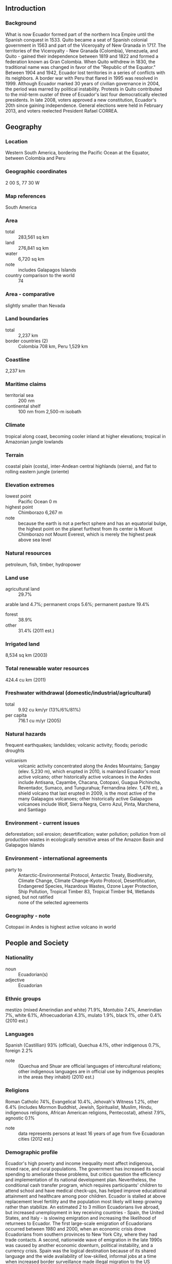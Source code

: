 ** Introduction
*** Background
What is now Ecuador formed part of the northern Inca Empire until the Spanish conquest in 1533. Quito became a seat of Spanish colonial government in 1563 and part of the Viceroyalty of New Granada in 1717. The territories of the Viceroyalty - New Granada (Colombia), Venezuela, and Quito - gained their independence between 1819 and 1822 and formed a federation known as Gran Colombia. When Quito withdrew in 1830, the traditional name was changed in favor of the "Republic of the Equator." Between 1904 and 1942, Ecuador lost territories in a series of conflicts with its neighbors. A border war with Peru that flared in 1995 was resolved in 1999. Although Ecuador marked 30 years of civilian governance in 2004, the period was marred by political instability. Protests in Quito contributed to the mid-term ouster of three of Ecuador's last four democratically elected presidents. In late 2008, voters approved a new constitution, Ecuador's 20th since gaining independence. General elections were held in February 2013, and voters reelected President Rafael CORREA.
** Geography
*** Location
Western South America, bordering the Pacific Ocean at the Equator, between Colombia and Peru
*** Geographic coordinates
2 00 S, 77 30 W
*** Map references
South America
*** Area
- total :: 283,561 sq km
- land :: 276,841 sq km
- water :: 6,720 sq km
- note :: includes Galapagos Islands
- country comparison to the world :: 74
*** Area - comparative
slightly smaller than Nevada
*** Land boundaries
- total :: 2,237 km
- border countries (2) :: Colombia 708 km, Peru 1,529 km
*** Coastline
2,237 km
*** Maritime claims
- territorial sea :: 200 nm
- continental shelf :: 100 nm from 2,500-m isobath
*** Climate
tropical along coast, becoming cooler inland at higher elevations; tropical in Amazonian jungle lowlands
*** Terrain
coastal plain (costa), inter-Andean central highlands (sierra), and flat to rolling eastern jungle (oriente)
*** Elevation extremes
- lowest point :: Pacific Ocean 0 m
- highest point :: Chimborazo 6,267 m
- note :: because the earth is not a perfect sphere and has an equatorial bulge, the highest point on the planet furthest from its center is Mount Chimborazo not Mount Everest, which is merely the highest peak above sea level
*** Natural resources
petroleum, fish, timber, hydropower
*** Land use
- agricultural land :: 29.7%
arable land 4.7%; permanent crops 5.6%; permanent pasture 19.4%
- forest :: 38.9%
- other :: 31.4% (2011 est.)
*** Irrigated land
8,534 sq km (2003)
*** Total renewable water resources
424.4 cu km (2011)
*** Freshwater withdrawal (domestic/industrial/agricultural)
- total :: 9.92  cu km/yr (13%/6%/81%)
- per capita :: 716.1  cu m/yr (2005)
*** Natural hazards
frequent earthquakes; landslides; volcanic activity; floods; periodic droughts
- volcanism :: volcanic activity concentrated along the Andes Mountains; Sangay (elev. 5,230 m), which erupted in 2010, is mainland Ecuador's most active volcano; other historically active volcanoes in the Andes include Antisana, Cayambe, Chacana, Cotopaxi, Guagua Pichincha, Reventador, Sumaco, and Tungurahua; Fernandina (elev. 1,476 m), a shield volcano that last erupted in 2009, is the most active of the many Galapagos volcanoes; other historically active Galapagos volcanoes include Wolf, Sierra Negra, Cerro Azul, Pinta, Marchena, and Santiago
*** Environment - current issues
deforestation; soil erosion; desertification; water pollution; pollution from oil production wastes in ecologically sensitive areas of the Amazon Basin and Galapagos Islands
*** Environment - international agreements
- party to :: Antarctic-Environmental Protocol, Antarctic Treaty, Biodiversity, Climate Change, Climate Change-Kyoto Protocol, Desertification, Endangered Species, Hazardous Wastes, Ozone Layer Protection, Ship Pollution, Tropical Timber 83, Tropical Timber 94, Wetlands
- signed, but not ratified :: none of the selected agreements
*** Geography - note
Cotopaxi in Andes is highest active volcano in world
** People and Society
*** Nationality
- noun :: Ecuadorian(s)
- adjective :: Ecuadorian
*** Ethnic groups
mestizo (mixed Amerindian and white) 71.9%, Montubio 7.4%, Amerindian 7%, white 6.1%, Afroecuadorian 4.3%, mulato 1.9%, black 1%, other 0.4% (2010 est.)
*** Languages
Spanish (Castillian) 93% (official), Quechua 4.1%, other indigenous 0.7%, foreign 2.2%
- note :: (Quechua and Shuar are official languages of intercultural relations; other indigenous languages are in official use by indigenous peoples in the areas they inhabit) (2010 est.)
*** Religions
Roman Catholic 74%, Evangelical 10.4%, Jehovah's Witness 1.2%, other 6.4% (includes Mormon Buddhist, Jewish, Spiritualist, Muslim, Hindu, indigenous religions, African American religions, Pentecostal), atheist 7.9%, agnostic 0.1%
- note :: data represents persons at least 16 years of age from five Ecuadoran cities (2012 est.)
*** Demographic profile
Ecuador's high poverty and income inequality most affect indigenous, mixed race, and rural populations. The government has increased its social spending to ameliorate these problems, but critics question the efficiency and implementation of its national development plan. Nevertheless, the conditional cash transfer program, which requires participants' children to attend school and have medical check-ups, has helped improve educational attainment and healthcare among poor children. Ecuador is stalled at above replacement level fertility and the population most likely will keep growing rather than stabilize.
An estimated 2 to 3 million Ecuadorians live abroad, but increased unemployment in key receiving countries - Spain, the United States, and Italy - is slowing emigration and increasing the likelihood of returnees to Ecuador. The first large-scale emigration of Ecuadorians occurred between 1980 and 2000, when an economic crisis drove Ecuadorians from southern provinces to New York City, where they had trade contacts. A second, nationwide wave of emigration in the late 1990s was caused by another economic downturn, political instability, and a currency crisis. Spain was the logical destination because of its shared language and the wide availability of low-skilled, informal jobs at a time when increased border surveillance made illegal migration to the US difficult. Ecuador has a small but growing immigrant population and is Latin America's top recipient of refugees; 98% are neighboring Colombians fleeing violence in their country.
*** Population
15,868,396 (July 2015 est.)
- country comparison to the world :: 68
*** Age structure
- 0-14 years :: 27.99% (male 2,265,935/female 2,175,864)
- 15-24 years :: 18.56% (male 1,494,206/female 1,451,152)
- 25-54 years :: 39.16% (male 3,027,989/female 3,185,924)
- 55-64 years :: 7.23% (male 563,259/female 584,730)
- 65 years and over :: 7.05% (male 533,796/female 585,541) (2015 est.)
- population pyramid ::  
*** Dependency ratios
- total dependency ratio :: 55.6%
- youth dependency ratio :: 45.1%
- elderly dependency ratio :: 10.4%
- potential support ratio :: 9.6% (2015 est.)
*** Median age
- total :: 27 years
- male :: 26.3 years
- female :: 27.7 years (2015 est.)
*** Population growth rate
1.35% (2015 est.)
- country comparison to the world :: 88
*** Birth rate
18.51 births/1,000 population (2015 est.)
- country comparison to the world :: 95
*** Death rate
5.06 deaths/1,000 population (2015 est.)
- country comparison to the world :: 186
*** Net migration rate
0 migrant(s)/1,000 population (2015 est.)
- country comparison to the world :: 100
*** Urbanization
- urban population :: 63.7% of total population (2015)
- rate of urbanization :: 1.9% annual rate of change (2010-15 est.)
*** Major urban areas - population
Guayaquil 2.709 million; QUITO (capital) 1.726 million (2015)
*** Sex ratio
- at birth :: 1.05 male(s)/female
- 0-14 years :: 1.04 male(s)/female
- 15-24 years :: 1.03 male(s)/female
- 25-54 years :: 0.95 male(s)/female
- 55-64 years :: 0.96 male(s)/female
- 65 years and over :: 0.91 male(s)/female
- total population :: 0.99 male(s)/female (2015 est.)
*** Infant mortality rate
- total :: 17.38 deaths/1,000 live births
- male :: 20.51 deaths/1,000 live births
- female :: 14.1 deaths/1,000 live births (2015 est.)
- country comparison to the world :: 99
*** Life expectancy at birth
- total population :: 76.56 years
- male :: 73.6 years
- female :: 79.67 years (2015 est.)
- country comparison to the world :: 82
*** Total fertility rate
2.25 children born/woman (2015 est.)
- country comparison to the world :: 95
*** Health expenditures
7.5% of GDP (2013)
- country comparison to the world :: 98
*** Physicians density
1.72 physicians/1,000 population (2011)
*** Hospital bed density
1.6 beds/1,000 population (2011)
*** Drinking water source
- improved :: 
urban: 93.4% of population
rural: 75.5% of population
total: 86.9% of population
- unimproved :: 
urban: 6.6% of population
rural: 24.5% of population
total: 13.1% of population (2015 est.)
*** Sanitation facility access
- improved :: 
urban: 87% of population
rural: 80.7% of population
total: 84.7% of population
- unimproved :: 
urban: 13% of population
rural: 19.3% of population
total: 15.3% of population (2015 est.)
*** HIV/AIDS - adult prevalence rate
0.34% (2014 est.)
- country comparison to the world :: 80
*** HIV/AIDS - people living with HIV/AIDS
32,700 (2014 est.)
- country comparison to the world :: 67
*** HIV/AIDS - deaths
1,200 (2014 est.)
- country comparison to the world :: 63
*** Major infectious diseases
- degree of risk :: high
- food or waterborne diseases :: bacterial diarrhea, hepatitis A, and typhoid fever
- vectorborne diseases :: dengue fever and malaria (2013)
*** Obesity - adult prevalence rate
18% (2014)
- country comparison to the world :: 86
*** Children under the age of 5 years underweight
6.4% (2013)
- country comparison to the world :: 82
*** Education expenditures
4.4% of GDP (2012)
- country comparison to the world :: 94
*** Literacy
- definition :: age 15 and over can read and write
- total population :: 94.5%
- male :: 95.4%
- female :: 93.5% (2015 est.)
*** School life expectancy (primary to tertiary education)
- total :: 14 years
- male :: 14 years
- female :: 14 years (2012)
*** Child labor - children ages 5-14
- total number :: 227,599
- percentage :: 8% (2008 est.)
*** Unemployment, youth ages 15-24
- total :: 11.1%
- male :: 9%
- female :: 15% (2011 est.)
- country comparison to the world :: 96
** Government
*** Country name
- conventional long form :: Republic of Ecuador
- conventional short form :: Ecuador
- local long form :: Republica del Ecuador
- local short form :: Ecuador
- note :: the country's position on the globe, straddling the equator, accounts for its name
*** Government type
republic
*** Capital
- name :: Quito
- geographic coordinates :: 0 13 S, 78 30 W
- time difference :: UTC-5 (same time as Washington, DC, during Standard Time)
*** Administrative divisions
24 provinces (provincias, singular - provincia); Azuay, Bolivar, Canar, Carchi, Chimborazo, Cotopaxi, El Oro, Esmeraldas, Galapagos, Guayas, Imbabura, Loja, Los Rios, Manabi, Morona-Santiago, Napo, Orellana, Pastaza, Pichincha, Santa Elena, Santo Domingo de los Tsachilas, Sucumbios, Tungurahua, Zamora-Chinchipe
*** Independence
24 May 1822 (from Spain)
*** National holiday
Independence Day (independence of Quito), 10 August (1809)
*** Constitution
many previous; latest approved 20 October 2008; amended 2011 (2011)
*** Legal system
civil law based on the Chilean civil code with modifications; traditional law in indigenous communities
*** International law organization participation
has not submitted an ICJ jurisdiction declaration; accepts ICCt jurisdiction
*** Citizenship
- birthright citizenship :: yes
- dual citizenship recognized :: no
- residency requirement for naturalization :: 3 years
*** Suffrage
18-65 years of age, universal and compulsory; 16-18, over 65, and other eligible voters, voluntary
*** Executive branch
- chief of state :: President Rafael CORREA Delgado (since 15 January 2007); Vice President Jorge GLAS Espinel (since 24 May 2013); note - the president is both chief of state and head of government
- head of government :: President Rafael CORREA Delgado (since 15 January 2007); Vice President Jorge GLAS Espinel (since 24 May 2013)
- cabinet :: Cabinet appointed by the president
- elections/appointments :: president and vice president directly elected on the same ballot by absolute majority popular vote in 2 rounds if needed for a 4-year term (eligible for a second term); election last held on 17 February 2013 (next to be held in 2017)
- election results :: President Rafael CORREA Delgado reelected president; percent of vote - Rafael CORREA Delgado (Alianza PAIS Movement)  57.2%, Guillermo LASSO (CREO) 22.7%, Lucio GUTIERREZ (PSP) 6.8%, Mauricio RODAS (SUMA) 3.9%, other 9.4%
*** Legislative branch
- description :: unicameral National Assembly or Asamblea Nacional (137 seats; 116 members directly elected in single-seat constituencies by simple majority vote, 15 members directly elected in a single nationwide constituency by proportional representation vote, and 6 directly elected in multi-seat constituencies for Ecuadorians living abroad by simple majority vote; members serve 4-year terms)
- elections :: last held on 17 February 2013 (next to be held in 2017)
- election results :: percent of vote by party - NA; seats by party - PAIS 100, CREO 11, PSC 6, AVANZA 5, MUPP 5, PSP 5, other 5; note - defections by members of National Assembly are commonplace, resulting in frequent changes in the numbers of seats held by the various parties
*** Judicial branch
- highest court(s) :: National Court of Justice or Corte Nacional de Justicia (consists of 21 judges including the chief justice and organized into 5 specialized chambers); Constitutional Court or Corte Constitucional (consists of 9 judges)
- judge selection and term of office :: justices of National Court of Justice elected by the Judiciary Council, a 9-member independent body of law professionals; judges elected for 9-year, non-renewable terms, with one-third of the membership renewed every 3 years; Constitutional Court judges appointed by the executive, legislative, and Citizen Participation branches of government; judges appointed for 9-year non-renewable terms with one-third of the membership renewed every 3 years
- subordinate courts :: Fiscal Tribunal; Election Dispute Settlement Courts, provincial courts (one for each province); cantonal courts
*** Political parties and leaders
Alianza PAIS movement [Rafael Vicente CORREA Delgado]
Avanza Party or AVANZA [Ramiro GONZALEZ]
Creating Opportunities Movement or CREO [Guillermo LASSO]
Institutional Renewal and National Action Party or PRIAN [Alvaro NOBOA]
Pachakutik Plurinational Unity Movement or MUPP [Rafael ANTUNI]
Patriotic Society Party or PSP [Lucio GUTIERREZ Borbua]
Popular Democracy Movement or MPD [Luis VILLACIS]
Roldosist Party or PRE
Social Christian Party or PSC [Pascual DEL CIOPPO]
Socialist Party [Fabian SOLANO]
Society United for More Action or SUMA [Mauricio RODAS]
Warrior's Spirit Movement [Jaime NEBOT]
*** Political pressure groups and leaders
Confederation of Indigenous Nationalities of Ecuador or CONAIE [Humberto CHOLANGO]
Federation of Indigenous Evangelists of Ecuador or FEINE [Manuel CHUGCHILAN, president]
National Federation of Indigenous Afro-Ecuatorianos and Peasants or FENOCIN
National Teacher's Union or UNE [Mariana PALLASCO]
*** International organization participation
CAN, CD, CELAC, FAO, G-11, G-77, IADB, IAEA, IBRD, ICAO, ICC (national committees), ICCt, ICRM, IDA, IFAD, IFC, IFRCS, IHO, ILO, IMF, IMO, Interpol, IOC, IOM, IPU, ISO, ITSO, ITU, ITUC (NGOs), LAES, LAIA, Mercosur (associate), MIGA, MINUSTAH, NAM, OAS, OPANAL, OPCW, OPEC, Pacific Alliance (observer), PCA, SICA (observer), UN, UNAMID, UNASUR, UNCTAD, UNESCO, UNHCR, UNIDO, Union Latina, UNISFA, UNMIL, UNMISS, UNOCI, UNWTO, UPU, WCO, WFTU (NGOs), WHO, WIPO, WMO, WTO
*** Diplomatic representation in the US
- chief of mission :: Ambassador Jose Francisco BORJA Cevallos (since 18 May 2015)
- chancery :: 2535 15th Street NW, Washington, DC 20009
- telephone :: [1] (202) 234-7200
- FAX :: [1] (202) 667-3482
- consulate(s) general :: Atlanta, Chicago, Houston, Las Vegas, Los Angeles, Miami, Minneapolis, New Haven (CT), New Orleans, New York, Newark (NJ), Phoenix, San Francisco
- consulate(s) :: Boston, Dallas, Denver (CO), San Juan (Puerto Rico)
*** Diplomatic representation from the US
- chief of mission :: Ambassador Adam E. NAMM (since 26 April 2012)
- embassy :: Avenida Avigiras E12-170 y Avenida Eloy Alfaro, Quito
- mailing address :: Avenida Guayacanes N52-205 y Avenida Avigiras
- telephone :: [593] (2) 398-5000
- FAX :: [593] (2) 398-5100
- consulate(s) general :: Guayaquil
*** Flag description
three horizontal bands of yellow (top, double width), blue, and red with the coat of arms superimposed at the center of the flag; the flag retains the three main colors of the banner of Gran Columbia, the South American republic that broke up in 1830; the yellow color represents sunshine, grain, and mineral wealth, blue the sky, sea, and rivers, and red the blood of patriots spilled in the struggle for freedom and justice
- note :: similar to the flag of Colombia, which is shorter and does not bear a coat of arms
*** National symbol(s)
Andean condor; national colors: yellow, blue, red
*** National anthem
- name :: "Salve, Oh Patria!" (We Salute You, Our Homeland)
- lyrics/music :: Juan Leon MERA/Antonio NEUMANE
- note :: adopted 1948; Juan Leon MERA wrote the lyrics in 1865; only the chorus and second verse are sung

** Economy
*** Economy - overview
Ecuador is substantially dependent on its petroleum resources, which have accounted for more than half of the country's export earnings and approximately 25% of public sector revenues in recent years.
In 1999/2000, Ecuador's economy suffered from a banking crisis, with GDP contracting by 5.3% and poverty increasing significantly. In March 2000, the Congress approved a series of structural reforms that also provided for the adoption of the US dollar as legal tender. Dollarization stabilized the economy, and positive growth returned in the years that followed, helped by high oil prices, remittances, and increased non-traditional exports. From 2002-06 the economy grew an average of 4.3% per year, the highest five-year average in 25 years. After moderate growth in 2007, the economy reached a growth rate of 6.4% in 2008, buoyed by high global petroleum prices and increased public sector investment. President Rafael CORREA Delgado, who took office in January 2007, defaulted in December 2008 on Ecuador's sovereign debt, which, with a total face value of approximately US$3.2 billion, represented about 30% of Ecuador's public external debt. In May 2009, Ecuador bought back 91% of its "defaulted" bonds via an international reverse auction.
Economic policies under the CORREA administration - for example, an announcement in late 2009 of its intention to terminate 13 bilateral investment treaties, including one with the United States - have generated economic uncertainty and discouraged private investment. China has become Ecuador's largest foreign lender since Quito defaulted in 2008, allowing the government to maintain a high rate of social spending; Ecuador contracted with the Chinese government for more than $9.9 billion in forward oil sales, project financing, and budget support loans as of December 2013.
Foreign investment levels in Ecuador continue to be the lowest in the region as a result of an unstable regulatory environment, weak rule of law, and the crowding-out effect of public investments. In 2014, oil output increased slightly and production is expected to remain steady in 2015, although prices will likely remain lower than in previous years. Faced with a 2013 trade deficit of $1.1 billion, Ecuador erected technical barriers to trade in December 2013, causing tensions with its largest trading partners. Ecuador also decriminalized intellectual property rights violations in February 2014. In March, 2015 Ecuador imposed tariff surcharges from 5%-45% on an estimated 32% of imports for 15 months.
*** GDP (purchasing power parity)
$180.2 billion (2014 est.)
$173.9 billion (2013 est.)
$166.2 billion (2012 est.)
- note :: data are in 2014 US dollars
- country comparison to the world :: 64
*** GDP (official exchange rate)
$100.8 billion (2014 est.)
*** GDP - real growth rate
3.6% (2014 est.)
4.6% (2013 est.)
5.2% (2012 est.)
- country comparison to the world :: 72
*** GDP - per capita (PPP)
$11,200 (2014 est.)
$10,800 (2013 est.)
$10,400 (2012 est.)
- note :: data are in 2014 US dollars
- country comparison to the world :: 123
*** Gross national saving
27.2% of GDP (2014 est.)
27.7% of GDP (2013 est.)
27.6% of GDP (2012 est.)
- country comparison to the world :: 37
*** GDP - composition, by end use
- household consumption :: 60.2%
- government consumption :: 14.1%
- investment in fixed capital :: 27.4%
- investment in inventories :: 0.1%
- exports of goods and services :: 29.9%
- imports of goods and services :: -31.6%
 (2014 est.)
*** GDP - composition, by sector of origin
- agriculture :: 6%
- industry :: 34.4%
- services :: 59.6% (2014 est.)
*** Agriculture - products
bananas, coffee, cocoa, rice, potatoes, cassava (manioc, tapioca), plantains, sugarcane; cattle, sheep, pigs, beef, pork, dairy products; fish, shrimp; balsa wood
*** Industries
petroleum, food processing, textiles, wood products, chemicals
*** Industrial production growth rate
4%
- note :: excludes oil refining (2014 est.)
- country comparison to the world :: 73
*** Labor force
7.214 million (2014 est.)
- country comparison to the world :: 65
*** Labor force - by occupation
- agriculture :: 27.8%
- industry :: 17.8%
- services :: 54.4% (2012 est.)
*** Unemployment rate
5% (2014 est.)
4.7% (2013 est.)
- country comparison to the world :: 50
*** Population below poverty line
25.6% (December 2013 est.)
*** Household income or consumption by percentage share
- lowest 10% :: 1.4%
- highest 10% :: 35.4%
- note :: data for urban households only (2012 est.)
*** Distribution of family income - Gini index
48.5 (December 2013)
50.5 (December 2010)
- note :: data are for urban households
- country comparison to the world :: 23
*** Budget
- revenues :: $39.5 billion
- expenditures :: $44.7 billion (2014 est.)
*** Taxes and other revenues
39.3% of GDP (2014 est.)
- country comparison to the world :: 41
*** Budget surplus (+) or deficit (-)
-5.2% of GDP (2014 est.)
- country comparison to the world :: 170
*** Public debt
30% of GDP (2014 est.)
23.1% of GDP (2013 est.)
- country comparison to the world :: 127
*** Fiscal year
calendar year
*** Inflation rate (consumer prices)
3.6% (2014 est.)
2.7% (2013 est.)
- country comparison to the world :: 148
*** Central bank discount rate
8.17% (31 December 2011)
8.68% (31 December 2010)
- country comparison to the world :: 35
*** Commercial bank prime lending rate
8.5% (31 December 2014 est.)
8.17% (31 December 2013 est.)
- country comparison to the world :: 108
*** Stock of narrow money
$10.81 billion (31 December 2014 est.)
$9.274 billion (31 December 2013 est.)
- country comparison to the world :: 79
*** Stock of broad money
$34.53 billion (31 December 2014 est.)
$28.44 billion (31 December 2013 est.)
- country comparison to the world :: 74
*** Stock of domestic credit
$34.1 billion (31 December 2014 est.)
$28.01 billion (31 December 2013 est.)
- country comparison to the world :: 71
*** Market value of publicly traded shares
$5.911 billion (31 December 2012 est.)
$5.779 billion (31 December 2011)
$5.263 billion (31 December 2010 est.)
- country comparison to the world :: 85
*** Current account balance
-$840 million (2014 est.)
-$1.29 billion (2013 est.)
- country comparison to the world :: 53
*** Exports
$27.33 billion (2014 est.)
$25.69 billion (2013 est.)
- country comparison to the world :: 69
*** Exports - commodities
petroleum, bananas, cut flowers, shrimp, cacao, coffee, wood, fish
*** Exports - partners
US 43.9%, Chile 8.9%, Peru 6.1%, Panama 5.5% (2014)
*** Imports
$26.4 billion (2014 est.)
$26.33 billion (2013 est.)
- country comparison to the world :: 71
*** Imports - commodities
industrial materials, fuels and lubricants, nondurable consumer goods
*** Imports - partners
US 31.9%, China 13%, Colombia 8%, Panama 5.1% (2014)
*** Reserves of foreign exchange and gold
$6.811 billion (31 December 2014 est.)
$4.352 billion (31 December 2013 est.)
- country comparison to the world :: 87
*** Debt - external
$21.74 billion (31 December 2014 est.)
$19.23 billion (31 December 2013 est.)
- country comparison to the world :: 83
*** Stock of direct foreign investment - at home
$14.28 billion (31 December 2014 est.)
$13.68 billion (31 December 2013 est.)
- country comparison to the world :: 85
*** Stock of direct foreign investment - abroad
$6.33 billion (31 December 2012 est.)
$6.33 billion (31 December 2011 est.)
- country comparison to the world :: 63
*** Exchange rates
the US dollar became Ecuador's currency in 2001
** Energy
*** Electricity - production
22.85 billion kWh (2012 est.)
- country comparison to the world :: 72
*** Electricity - consumption
19.38 billion kWh (2011 est.)
- country comparison to the world :: 71
*** Electricity - exports
12 million kWh (2012 est.)
- country comparison to the world :: 93
*** Electricity - imports
238 million kWh (2012 est.)
- country comparison to the world :: 89
*** Electricity - installed generating capacity
5.336 million kW (2011 est.)
- country comparison to the world :: 74
*** Electricity - from fossil fuels
56% of total installed capacity (2011 est.)
- country comparison to the world :: 141
*** Electricity - from nuclear fuels
0% of total installed capacity (2011 est.)
- country comparison to the world :: 80
*** Electricity - from hydroelectric plants
42% of total installed capacity (2011 est.)
- country comparison to the world :: 55
*** Electricity - from other renewable sources
1.9% of total installed capacity (2011 est.)
- country comparison to the world :: 78
*** Crude oil - production
527,200 bbl/day (2013 est.)
- country comparison to the world :: 29
*** Crude oil - exports
413,000 bbl/day (2013 est.)
- country comparison to the world :: 22
*** Crude oil - imports
154,000 bbl/day (2012 est.)
- country comparison to the world :: 39
*** Crude oil - proved reserves
8.24 billion bbl (1 January 2014 est.)
- country comparison to the world :: 19
*** Refined petroleum products - production
207,300 bbl/day (2013 est.)
- country comparison to the world :: 54
*** Refined petroleum products - consumption
255,000 bbl/day (2013 est.)
- country comparison to the world :: 50
*** Refined petroleum products - exports
28,000 bbl/day (2013 est.)
- country comparison to the world :: 69
*** Refined petroleum products - imports
135,500 bbl/day (2012 est.)
- country comparison to the world :: 40
*** Natural gas - production
517 million cu m (2012 est.)
- country comparison to the world :: 69
*** Natural gas - consumption
517 million cu m (2012 est.)
- country comparison to the world :: 100
*** Natural gas - exports
0 cu m (2012 est.)
- country comparison to the world :: 89
*** Natural gas - imports
0 cu m (2012 est.)
- country comparison to the world :: 187
*** Natural gas - proved reserves
6.003 billion cu m (1 January 2014 est.)
- country comparison to the world :: 88
*** Carbon dioxide emissions from consumption of energy
37.23 million Mt (2012 est.)
- country comparison to the world :: 72
** Communications
*** Telephones - fixed lines
- total subscriptions :: 2.44 million
- subscriptions per 100 inhabitants :: 16 (2014 est.)
- country comparison to the world :: 55
*** Telephones - mobile cellular
- total :: 16.6 million
- subscriptions per 100 inhabitants :: 106 (2014 est.)
- country comparison to the world :: 65
*** Telephone system
- general assessment :: elementary fixed-line service but increasingly sophisticated mobile-cellular network
- domestic :: fixed-line services provided by multiple telecommunications operators; fixed-line teledensity stands at about 15 per 100 persons; mobile-cellular use has surged and subscribership has reached 100 per 100 persons
- international :: country code - 593; landing points for the PAN-AM and South America-1 submarine cables that provide links to the west coast of South America, Panama, Colombia, Venezuela, and extending onward to Aruba and the US Virgin Islands in the Caribbean; satellite earth station - 1 Intelsat (Atlantic Ocean) (2011)
*** Broadcast media
multiple TV networks and many local channels, as well as more than 300 radio stations; many TV and radio stations are privately owned; the government owns or controls 5 national TV stations and multiple radio stations; broadcast media required by law to give the government free air time to broadcast programs produced by the state (2007)
*** Radio broadcast stations
AM 392, FM 35, shortwave 29 (2001)
*** Television broadcast stations
7 (plus 14 repeaters) (2000)
*** Internet country code
.ec
*** Internet users
- total :: 5.9 million
- percent of population :: 37.6% (2014 est.)
- country comparison to the world :: 59
** Transportation
*** Airports
432 (2013)
- country comparison to the world :: 20
*** Airports - with paved runways
- total :: 104
- over 3,047 m :: 4
- 2,438 to 3,047 m :: 5
- 1,524 to 2,437 m :: 18
- 914 to 1,523 m :: 26
- under 914 m :: 51 (2013)
*** Airports - with unpaved runways
- total :: 328
- 914 to 1,523 m :: 37
- under 914 m :: 
291 (2013)
*** Heliports
2 (2013)
*** Pipelines
extra heavy crude 527 km; gas 71 km; oil 2,131 km; refined products 1,526 km (2013)
*** Railways
- total :: 965 km
- narrow gauge :: 965 km 1.067-m gauge (2014)
- country comparison to the world :: 90
*** Roadways
- total :: 43,670 km
- paved :: 6,472 km
- unpaved :: 37,198 km (2007)
- country comparison to the world :: 83
*** Waterways
1,500 km (most inaccessible) (2012)
- country comparison to the world :: 52
*** Merchant marine
- total :: 44
- by type :: cargo 1, chemical tanker 4, liquefied gas 1, passenger 9, petroleum tanker 28, refrigerated cargo 1
- registered in other countries :: 4 (Panama 3, Peru 1) (2010)
- country comparison to the world :: 72
*** Ports and terminals
- major seaport(s) :: Esmeraldas, Manta, Puerto Bolivar
- river port(s) :: Guayaquil (Guayas)
- container port(s) (TEUs) :: Guayaquil (1,405,762)
*** Transportation - note
the International Maritime Bureau continues to report the territorial and offshore waters as at risk for piracy and armed robbery against ships; vessels, including commercial shipping and pleasure craft, have been attacked and hijacked both at anchor and while underway; crews have been robbed and stores or cargoes stolen
** Military
*** Military branches
Ecuadorian Armed Forces: Ecuadorian Land Force (Fuerza Terrestre Ecuatoriana, FTE), Ecuadorian Navy (Fuerza Naval del Ecuador (FNE), includes Naval Infantry, Naval Aviation, Coast Guard), Ecuadorian Air Force (Fuerza Aerea Ecuatoriana, FAE) (2012)
*** Military service age and obligation
18 years of age for selective conscript military service; conscription has been suspended; 18 years of age for voluntary military service; Air Force 18-22 years of age, Ecadorian birth requirement; 1-year service obligation (2012)
*** Manpower available for military service
- males age 16-49 :: 3,728,906
- females age 16-49 :: 3,844,918 (2010 est.)
*** Manpower fit for military service
- males age 16-49 :: 2,834,213
- females age 16-49 :: 3,269,535 (2010 est.)
*** Manpower reaching militarily significant age annually
- male :: 152,593
- female :: 147,143 (2010 est.)
*** Military expenditures
2.83% of GDP (2012)
3.2% of GDP (2011)
2.83% of GDP (2010)
- country comparison to the world :: 24
** Transnational Issues
*** Disputes - international
organized illegal narcotics operations in Colombia penetrate across Ecuador's shared border, which thousands of Colombians also cross to escape the violence in their home country
*** Refugees and internally displaced persons
- refugees (country of origin) :: 121,317 (Colombia) (2014)
*** Illicit drugs
significant transit country for cocaine originating in Colombia and Peru, with much of the US-bound cocaine passing through Ecuadorian Pacific waters; importer of precursor chemicals used in production of illicit narcotics; attractive location for cash-placement by drug traffickers laundering money because of dollarization and weak anti-money-laundering regime; increased activity on the northern frontier by trafficking groups and Colombian insurgents (2008)